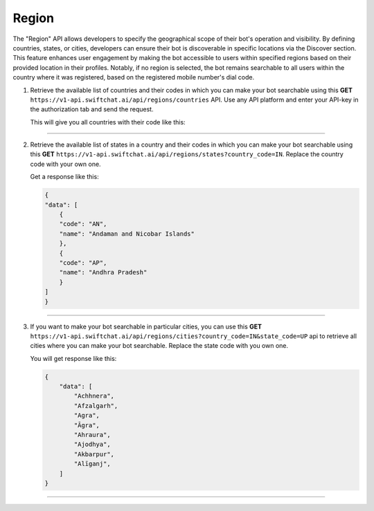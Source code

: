 Region
=======
The "Region" API allows developers to specify the geographical scope of their bot's operation and visibility. By defining countries, states, or cities, developers can ensure their bot is discoverable in specific locations via the Discover section. This feature enhances user engagement by making the bot accessible to users within specified regions based on their provided location in their profiles. Notably, if no region is selected, the bot remains searchable to all users within the country where it was registered, based on the registered mobile number's dial code.

1. Retrieve the available list of countries and their codes in which you can make your bot searchable using this **GET** ``https://v1-api.swiftchat.ai/api/regions/countries`` API. Use any API platform and enter your API-key in the authorization tab and send the request.
   
   This will give you all countries with their code like this:

   .. code-block:: json
    {
    "data": [
        {
        "code": "IN",
        "name": "India"
        },
        {
        "code": "SG",
        "name": "Singapore"
        }
    ]
    }

----------------------------

2. Retrieve the available list of states in a country and their codes in which you can make your bot searchable using this **GET** ``https://v1-api.swiftchat.ai/api/regions/states?country_code=IN``. Replace the country code with your own one.
   
   Get a response like this:

   .. code-block:: json

        {
        "data": [
            {
            "code": "AN",
            "name": "Andaman and Nicobar Islands"
            },
            {
            "code": "AP",
            "name": "Andhra Pradesh"
            }
        ]
        }
   
----------------------------

3. If you want to make your bot searchable in particular cities, you can use this **GET** ``https://v1-api.swiftchat.ai/api/regions/cities?country_code=IN&state_code=UP`` api to retrieve all cities where you can make your bot searchable. Replace the state code with you own one.
   
   You will get response like this:

   .. code-block:: json
        
    {
        "data": [
            "Achhnera",
            "Afzalgarh",
            "Agra",
            "Āgra",
            "Ahraura",
            "Ajodhya",
            "Akbarpur",
            "Alīganj",
        ]
    }
        
--------------------------
